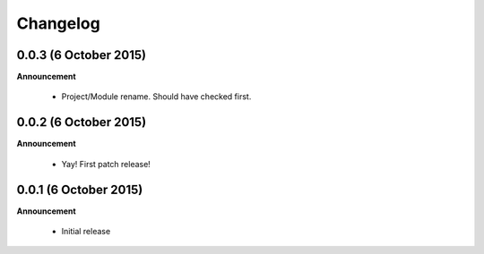 .. _changelog:

Changelog
=========

0.0.3 (6 October 2015)
----------------------

**Announcement**

  * Project/Module rename.  Should have checked first.

0.0.2 (6 October 2015)
----------------------

**Announcement**

  * Yay!  First patch release!

0.0.1 (6 October 2015)
----------------------

**Announcement**

  * Initial release
